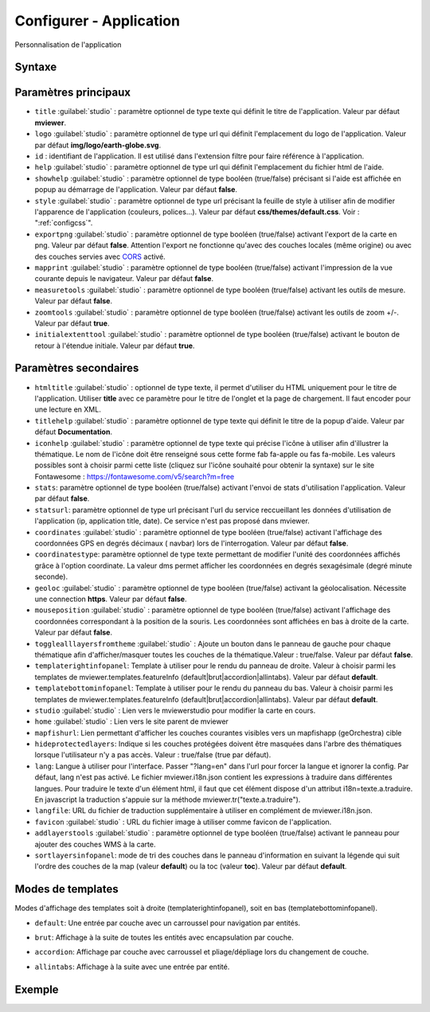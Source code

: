 .. Authors :
.. mviewer team

.. _configapp:

Configurer - Application
=========================


Personnalisation de l'application

Syntaxe
-----------------

.. code-block:: xml
       :linenos:

	<application
		id=""
		htmltitle=""
		title=""
		logo=""
		help=""
		addlayerstools=""
		showhelp=""
		titlehelp=""
		iconhelp=""
		style=""
		exportpng=""
		mapprint=""
		measuretools=""
		zoomtools=""
		initialextenttool=""
		stats=""
		statsurl=""
		coordinates=""
		coordinatestype=""
		geoloc=""
		mouseposition=""
		togglealllayersfromtheme=""
		templaterightinfopanel=""
		templatebottominfopanel=""
		studio=""
		home=""
		mapfishurl=""
		lang=""
		langfile=""
		favicon=""
        sortlayersinfopanel=""
        />

Paramètres principaux
-----------------

* ``title`` :guilabel:`studio` : paramètre optionnel de type texte qui définit le titre de l'application. Valeur par défaut **mviewer**.
* ``logo`` :guilabel:`studio` : paramètre optionnel de type url qui définit l'emplacement du logo de l'application. Valeur par défaut **img/logo/earth-globe.svg**.
* ``id`` : identifiant de l'application. Il est utilisé dans l'extension filtre pour faire référence à l'application.
* ``help`` :guilabel:`studio` : paramètre optionnel de type url qui définit l'emplacement du fichier html de l'aide.
* ``showhelp`` :guilabel:`studio` : paramètre optionnel de type booléen (true/false) précisant si l'aide est affichée en popup au démarrage de l'application. Valeur par défaut **false**.
* ``style`` :guilabel:`studio` : paramètre optionnel de type url précisant la feuille de style à utiliser afin de modifier l'apparence de l'application (couleurs, polices...). Valeur par défaut **css/themes/default.css**. Voir : ":ref:`configcss`".
* ``exportpng`` :guilabel:`studio` : paramètre optionnel de type booléen (true/false) activant l'export de la carte en png. Valeur par défaut **false**. Attention l'export ne fonctionne qu'avec des couches locales (même origine) ou avec des couches servies avec  `CORS <https://enable-cors.org/>`_ activé.
* ``mapprint`` :guilabel:`studio` : paramètre optionnel de type booléen (true/false) activant l'impression de la vue courante depuis le navigateur. Valeur par défaut **false**.
* ``measuretools`` :guilabel:`studio` : paramètre optionnel de type booléen (true/false) activant les outils de mesure. Valeur par défaut **false**.
* ``zoomtools`` :guilabel:`studio` : paramètre optionnel de type booléen (true/false) activant les outils de zoom +/-. Valeur par défaut **true**.
* ``initialextenttool`` :guilabel:`studio` : paramètre optionnel de type booléen (true/false) activant le bouton de retour à l'étendue initiale. Valeur par défaut **true**.

Paramètres secondaires
-----------------

* ``htmltitle`` :guilabel:`studio` : optionnel de type texte, il permet d'utiliser du HTML uniquement pour le titre de l'application. Utiliser **title** avec ce paramètre pour le titre de l'onglet et la page de chargement. Il faut encoder pour une lecture en XML.
* ``titlehelp`` :guilabel:`studio` : paramètre optionnel de type texte qui définit le titre de la popup d'aide. Valeur par défaut **Documentation**.
* ``iconhelp`` :guilabel:`studio` : paramètre optionnel de type texte qui précise l'icône à utiliser afin d'illustrer la thématique. Le nom de l'icône doit être renseigné sous cette forme fab fa-apple ou fas fa-mobile. Les valeurs possibles sont à choisir parmi cette liste (cliquez sur l'icône souhaité pour obtenir la syntaxe) sur le site Fontawesome : https://fontawesome.com/v5/search?m=free
* ``stats``: paramètre optionnel de type booléen (true/false) activant l'envoi de stats d'utilisation l'application. Valeur par défaut **false**.
* ``statsurl``: paramètre optionnel de type url précisant l'url du service reccueillant les données d'utilisation de l'application (ip, application title, date). Ce service n'est pas proposé dans mviewer.
* ``coordinates`` :guilabel:`studio` : paramètre optionnel de type booléen (true/false) activant l'affichage des coordonnées GPS en degrés décimaux ( navbar) lors de l'interrogation. Valeur par défaut **false**.
* ``coordinatestype``: paramètre optionnel de type texte permettant de modifier l'unité des coordonnées affichés grâce à l'option coordinate. La valeur dms permet afficher les coordonnées en degrés sexagésimale (degré minute seconde). 
* ``geoloc`` :guilabel:`studio` : paramètre optionnel de type booléen (true/false) activant la géolocalisation. Nécessite une connection **https**. Valeur par défaut **false**.
* ``mouseposition`` :guilabel:`studio` : paramètre optionnel de type booléen (true/false) activant l'affichage des coordonnées correspondant à la position de la souris. Les coordonnées sont affichées en bas à droite de la carte. Valeur par défaut **false**.
* ``togglealllayersfromtheme`` :guilabel:`studio` : Ajoute un bouton dans le panneau de gauche pour chaque thématique afin d'afficher/masquer toutes les couches de la thématique.Valeur : true/false. Valeur par défaut **false**.
* ``templaterightinfopanel``: Template à utiliser pour le rendu du panneau de droite. Valeur à choisir parmi les templates de mviewer.templates.featureInfo (default|brut|accordion|allintabs). Valeur par défaut **default**.
* ``templatebottominfopanel``: Template à utiliser pour le rendu du panneau du bas. Valeur à choisir parmi les templates de mviewer.templates.featureInfo (default|brut|accordion|allintabs). Valeur par défaut **default**.
* ``studio`` :guilabel:`studio` : Lien vers le mviewerstudio pour modifier la carte en cours.
* ``home`` :guilabel:`studio` : Lien vers le site parent de mviewer
* ``mapfishurl``: Lien permettant d'afficher les couches courantes visibles vers un mapfishapp (geOrchestra) cible
* ``hideprotectedlayers``: Indique si les couches protégées doivent être masquées dans l'arbre des thématiques lorsque l'utilisateur n'y a pas accès. Valeur : true/false (true par défaut).
* ``lang``: Langue à utiliser pour l'interface. Passer "?lang=en" dans l'url pour forcer la langue et ignorer la config. Par défaut, lang n'est pas activé. Le fichier mviewer.i18n.json contient les expressions à traduire dans différentes langues. Pour traduire le texte d'un élément html, il faut que cet élément dispose d'un attribut i18n=texte.a.traduire. En javascript la traduction s'appuie sur la méthode mviewer.tr("texte.a.traduire").
* ``langfile``: URL du fichier de traduction supplémentaire à utiliser en complément de mviewer.i18n.json.
* ``favicon`` :guilabel:`studio` : URL du fichier image à utiliser comme favicon de l'application.
* ``addlayerstools`` :guilabel:`studio` : paramètre optionnel de type booléen (true/false) activant le panneau pour ajouter des couches WMS à la carte.
* ``sortlayersinfopanel``: mode de tri des couches dans le panneau d'information en suivant la légende qui suit l'ordre des couches de la map (valeur **default**) ou la toc (valeur **toc**). Valeur par défaut **default**.

Modes de templates
-----------------

Modes d'affichage des templates soit à droite (templaterightinfopanel), soit en bas (templatebottominfopanel).

* ``default``: Une entrée par couche avec un carroussel pour navigation par entités.

.. image:: ../_images/tech/default.png
              :alt: default
              :align: center   

* ``brut``: Affichage à la suite de toutes les entités avec encapsulation par couche.

.. image:: ../_images/tech/brut.png
              :alt: brut
              :align: center   

* ``accordion``: Affichage par couche avec carroussel et pliage/dépliage lors du changement de couche.

.. image:: ../_images/tech/accordion.png
              :alt: accordion
              :align: center   

* ``allintabs``: Affichage à la suite avec une entrée par entité.

.. image:: ../_images/tech/allintabs.png
              :alt: allintabs
              :align: center   

Exemple
-----------------

.. code-block:: xml
       :linenos:

	<application title="Exemple"
		logo="img/logo/g.png"
		help="help/aide.html"
		exportpng="false"
		measuretools="true"
		favicon="https://www.bretagne.bzh/app/themes/bretagne/dist/img/icons/favicon.ico"
		style="css/themes/blue.css"/>
